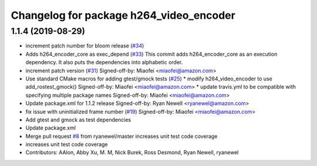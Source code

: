 ^^^^^^^^^^^^^^^^^^^^^^^^^^^^^^^^^^^^^^^^
Changelog for package h264_video_encoder
^^^^^^^^^^^^^^^^^^^^^^^^^^^^^^^^^^^^^^^^

1.1.4 (2019-08-29)
------------------
* increment patch number for bloom release (`#34 <https://github.com/aws-robotics/kinesisvideo-encoder-ros1/issues/34>`_)
* Adds h264_encoder_core as exec_depend (`#33 <https://github.com/aws-robotics/kinesisvideo-encoder-ros1/issues/33>`_)
  This commit adds h264_encoder_core as an execution dependency. It also puts the dependencies into alphabetic order.
* increment patch version (`#31 <https://github.com/aws-robotics/kinesisvideo-encoder-ros1/issues/31>`_)
  Signed-off-by: Miaofei <miaofei@amazon.com>
* Use standard CMake macros for adding gtest/gmock tests (`#25 <https://github.com/aws-robotics/kinesisvideo-encoder-ros1/issues/25>`_)
  * modify h264_video_encoder to use add_rostest_gmock()
  Signed-off-by: Miaofei <miaofei@amazon.com>
  * update travis.yml to be compatible with specifying multiple package names
  Signed-off-by: Miaofei <miaofei@amazon.com>
* Update package.xml for 1.1.2 release
  Signed-off-by: Ryan Newell <ryanewel@amazon.com>
* fix issue with uninitialized frame number (`#19 <https://github.com/aws-robotics/kinesisvideo-encoder-ros1/issues/19>`_)
  Signed-off-by: Miaofei <miaofei@amazon.com>
* Add gtest and gmock as test dependencies
* Update package.xml
* Merge pull request `#8 <https://github.com/aws-robotics/kinesisvideo-encoder-ros1/issues/8>`_ from ryanewel/master
  increases unit test code coverage
* increases unit test code coverage
* Contributors: AAlon, Abby Xu, M. M, Nick Burek, Ross Desmond, Ryan Newell, ryanewel
